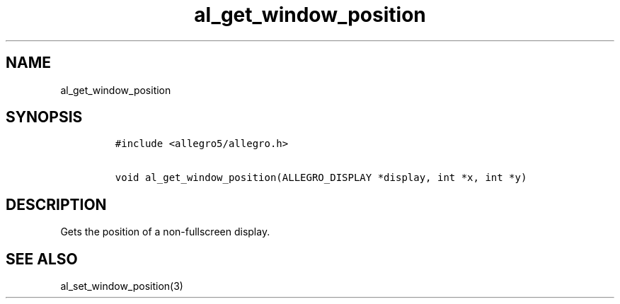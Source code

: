 .TH al_get_window_position 3 "" "Allegro reference manual"
.SH NAME
.PP
al_get_window_position
.SH SYNOPSIS
.IP
.nf
\f[C]
#include\ <allegro5/allegro.h>

void\ al_get_window_position(ALLEGRO_DISPLAY\ *display,\ int\ *x,\ int\ *y)
\f[]
.fi
.SH DESCRIPTION
.PP
Gets the position of a non-fullscreen display.
.SH SEE ALSO
.PP
al_set_window_position(3)
